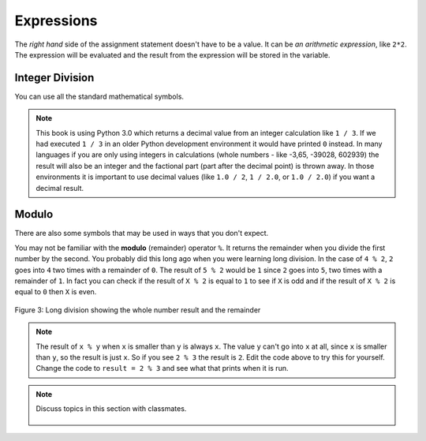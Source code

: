 ..  Copyright (C)  Mark Guzdial, Barbara Ericson, Briana Morrison
    Permission is granted to copy, distribute and/or modify this document
    under the terms of the GNU Free Documentation License, Version 1.3 or
    any later version published by the Free Software Foundation; with
    Invariant Sections being Forward, Prefaces, and Contributor List,
    no Front-Cover Texts, and no Back-Cover Texts.  A copy of the license
    is included in the section entitled "GNU Free Documentation License".

.. |runbutton| image:: Figures/run-button.png
    :height: 20px
    :align: top
    :alt: run button

.. |audiobutton| image:: Figures/start-audio-tour.png
    :height: 20px
    :align: top
    :alt: audio tour button

.. |codelensfirst| image:: Figures/codelens-first.png
    :height: 20px
    :align: top
    :alt: move to first button

.. |codelensback| image:: Figures/codelens-back.png
    :height: 20px
    :align: top
    :alt: back button

.. |codelensfwd| image:: Figures/codelens-forward.png
    :height: 20px
    :align: top
    :alt: forward (next) button

.. |codelenslast| image:: Figures/codelens-last.png
    :height: 20px
    :align: top
    :alt: move to last button
    
.. 	qnum::
	:start: 1
	:prefix: csp-3-2-

.. highlight:: java
   :linenothreshold: 4



Expressions
=============

..	index::
	single: expressions
	single: arithmetic expressions

The *right hand* side of the assignment statement doesn't have to be a value.  It can be *an arithmetic expression*, like ``2*2``.  The expression will be evaluated and the result from the expression will be stored in the variable.  

.. fillintheblank:: 3_2_1_Mult_fill

    .. blank:: 3_2_1_Mult
        :correct: ^4$
        :feedback1: ('.*','Did you actually run the program?')
 
        What will be printed when you click on the Run button in the code below? 

.. activecode:: Expression_Mult
    :tour_1: "Line-by-line Tour"; 1: ex1-line1; 2: ex1-line2; 
    :nocodelens:
    
    result = 2 * 2
    print(result)
    
Integer Division
-------------------

..	index::
	single: integer division
   
You can use all the standard mathematical symbols.

.. fillintheblank:: 3_2_2_Div_fill

    .. blank:: 3_2_2_Div
        :correct: ^0.333333333333$
        :feedback1: ('.*','Did you actually run the program?')

        What will be printed when you click on the Run button in the code below? 
   
.. activecode:: Expression_Div
    :tour_1: "Line-by-line Tour"; 1: ex2-line1; 2: ex1-line2; 
    :nocodelens:
    
    result = 1 / 3
    print(result)

.. note::
   This book is using Python 3.0 which returns a decimal value from an integer calculation like ``1 / 3``.  If we had executed ``1 / 3`` in an older Python development environment it would have printed ``0`` instead.  In many languages if you are only using integers in calculations (whole numbers - like -3,65, -39028, 602939) the result will also be an integer and the factional part (part after the decimal point) is thrown away. In those environments it is important to use decimal values (like ``1.0 / 2``, ``1 / 2.0``, or ``1.0 / 2.0``) if you want a decimal result.
   
Modulo 
---------

..	index::
	single: modulo
	single: remainder
   
There are also some symbols that may be used in ways that you don't expect.  

.. fillintheblank:: 3_2_3_Mod_fill

    .. blank:: 3_2_3_Mod
        :correct: ^0$
        :feedback1: ('.*','Did you actually run the program?')

        What will be printed when you click on the Run button in the code below? 
   
.. activecode:: Expression_Mod
    :tour_1: "Line-by-line Tour"; 1: ex3-line1; 2: ex1-line2; 
    :nocodelens:
    
    result = 4 % 2
    print(result)

You may not be familiar with the **modulo** (remainder) operator ``%``.  It returns the remainder when you divide the first number by the second.  You probably did this long ago when you were learning long division.  In the case of ``4 % 2``, ``2`` goes into ``4`` two times with a remainder of ``0``.  The result of ``5 % 2`` would be ``1`` since ``2`` goes into ``5``, two times with a remainder of ``1``. In fact you can check if the result of ``X % 2`` is equal to ``1`` to see if ``X`` is odd and if the result of ``X % 2`` is equal to ``0`` then ``X`` is even.

.. figure:: Figures/mod-py.png
    :width: 150px
    :align: center
    :figclass: align-center
    
    Figure 3: Long division showing the whole number result and the remainder
    
.. note::
   The result of ``x % y`` when ``x`` is smaller than ``y`` is always ``x``.  The value ``y`` can't go into ``x`` at all, since ``x`` is smaller than ``y``, so the result is just ``x``.  So if you see ``2 % 3`` the result is ``2``.  Edit the code above to try this for yourself.  Change the code to ``result = 2 % 3`` and see what that prints when it is run.

.. note::

    Discuss topics in this section with classmates. 

      .. disqus::
          :shortname: studentcsp
          :identifier: studentcsp_3_2